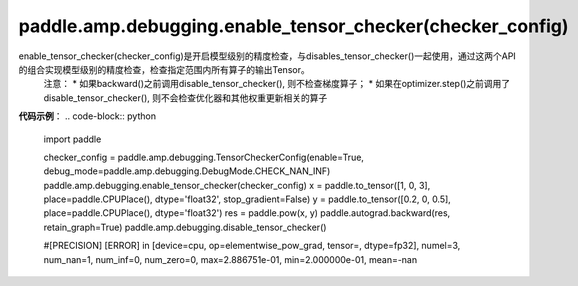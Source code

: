 .. _cn_api_amp_debugging_enable_tensor_checker(checker_config)

paddle.amp.debugging.enable_tensor_checker(checker_config)
-------------------------------

.. py:function:: paddle.amp.debugging.enable_tensor_checker()

enable_tensor_checker(checker_config)是开启模型级别的精度检查，与disables_tensor_checker()一起使用，通过这两个API的组合实现模型级别的精度检查，检查指定范围内所有算子的输出Tensor。
    注意：
    * 如果backward()之前调用disable_tensor_checker(), 则不检查梯度算子；
    * 如果在optimizer.step()之前调用了disable_tensor_checker(), 则不会检查优化器和其他权重更新相关的算子

**代码示例**：
.. code-block:: python

    import paddle

    checker_config = paddle.amp.debugging.TensorCheckerConfig(enable=True, debug_mode=paddle.amp.debugging.DebugMode.CHECK_NAN_INF)
    paddle.amp.debugging.enable_tensor_checker(checker_config)
    x = paddle.to_tensor([1, 0, 3], place=paddle.CPUPlace(), dtype='float32', stop_gradient=False)
    y = paddle.to_tensor([0.2, 0, 0.5], place=paddle.CPUPlace(), dtype='float32')
    res = paddle.pow(x, y)
    paddle.autograd.backward(res, retain_graph=True)
    paddle.amp.debugging.disable_tensor_checker()

    #[PRECISION] [ERROR] in [device=cpu, op=elementwise_pow_grad, tensor=, dtype=fp32], numel=3, num_nan=1, num_inf=0, num_zero=0, max=2.886751e-01, min=2.000000e-01, mean=-nan
